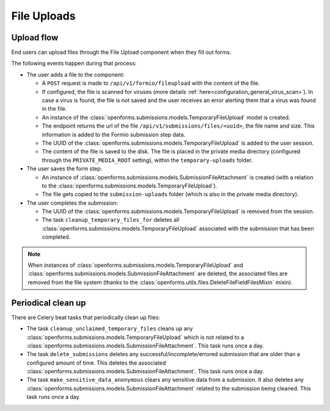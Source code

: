 .. _developers_backend_file_uploads:

============
File Uploads
============

Upload flow
===========

End users can upload files through the File Upload component when they fill out forms.

The following events happen during that process:

- The user adds a file to the component:

  - A ``POST`` request is made to ``/api/v1/formio/fileupload`` with the content of the file.
  - If configured, the file is scanned for viruses (more details :ref:`here<configuration_general_virus_scan>`). In case
    a virus is found, the file is not saved and the user receives an error alerting them that a virus was found in the file.
  - An instance of the :class:`openforms.submissions.models.TemporaryFileUpload` model is created.
  - The endpoint returns the url of the file ``/api/v1/submissions/files/<uuid>``, the file name and size. This information is added
    to the Formio submission step data.
  - The UUID of the :class:`openforms.submissions.models.TemporaryFileUpload` is added to the user session.
  - The content of the file is saved to the disk. The file is placed in the private media directory (configured through
    the ``PRIVATE_MEDIA_ROOT`` setting), within the ``temporary-uploads`` folder.

- The user saves the form step:

  - An instance of :class:`openforms.submissions.models.SubmissionFileAttachment` is created (with a relation to the
    :class:`openforms.submissions.models.TemporaryFileUpload`).
  - The file gets copied to the ``submission-uploads`` folder (which is also in the private media directory).

- The user completes the submission:

  - The UUID of the :class:`openforms.submissions.models.TemporaryFileUpload` is removed from the session.
  - The task ``cleanup_temporary_files_for`` deletes all :class:`openforms.submissions.models.TemporaryFileUpload`
    associated with the submission that has been completed.

.. note::

    When instances of  :class:`openforms.submissions.models.TemporaryFileUpload` and
    :class:`openforms.submissions.models.SubmissionFileAttachment` are deleted, the associated
    files are removed from the file system (thanks to the :class:`openforms.utils.files.DeleteFileFieldFilesMixin` mixin).


Periodical clean up
===================

There are Celery beat tasks that periodically clean up files:

- The task ``cleanup_unclaimed_temporary_files`` cleans up any :class:`openforms.submissions.models.TemporaryFileUpload` which is not related to a
  :class:`openforms.submissions.models.SubmissionFileAttachment`. This task runs once a day.
- The task ``delete_submissions`` deletes any successful/incomplete/errored submission that are older than a
  configured amount of time. This deletes the associated :class:`openforms.submissions.models.SubmissionFileAttachment`. This task runs once a day.
- The task ``make_sensitive_data_anonymous`` clears any sensitive data from a submission. It also deletes any
  :class:`openforms.submissions.models.SubmissionFileAttachment` related to the submission being cleaned. This task runs once a day.
